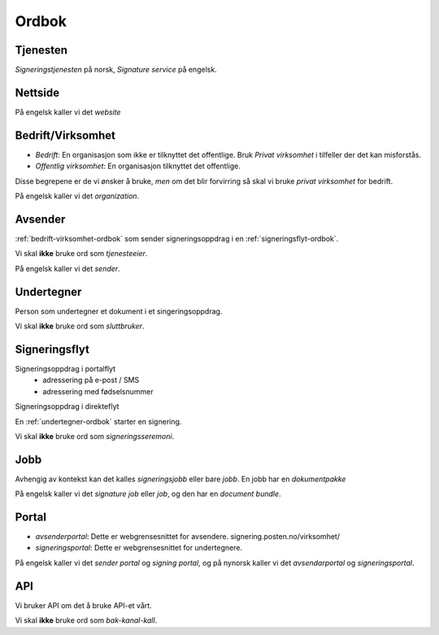 Ordbok
********

Tjenesten
==========

*Signeringstjenesten* på norsk, *Signature service* på engelsk.

Nettside
==========

På engelsk kaller vi det *website*

.. _bedrift-virksomhet-ordbok:

Bedrift/Virksomhet
===================
- *Bedrift*: En organisasjon som ikke er tilknyttet det offentlige. Bruk *Privat virksomhet* i tilfeller der det kan misforstås.
- *Offentlig virksomhet*: En organisasjon tilknyttet det offentlige.

Disse begrepene er de vi ønsker å bruke, *men* om det blir forvirring så skal vi bruke *privat virksomhet* for bedrift.

På engelsk kaller vi det *organization*.

Avsender
=========
:ref:`bedrift-virksomhet-ordbok` som sender signeringsoppdrag i en :ref:`signeringsflyt-ordbok`.

Vi skal **ikke** bruke ord som *tjenesteeier*.

På engelsk kaller vi det *sender*.

.. _undertegner-ordbok:

Undertegner
============
Person som undertegner et dokument i et singeringsoppdrag.

Vi skal **ikke** bruke ord som *sluttbruker*.

.. _signeringsflyt-ordbok:

Signeringsflyt
===============

Signeringsoppdrag i portalflyt
    - adressering på e-post / SMS
    - adressering med fødselsnummer

Signeringsoppdrag i direkteflyt

En :ref:`undertegner-ordbok` starter en signering.

Vi skal **ikke** bruke ord som *signeringsseremoni*.

Jobb
=====

Avhengig av kontekst kan det kalles *signeringsjobb* eller bare *jobb*. En jobb har en *dokumentpakke*

På engelsk kaller vi det *signature job* eller *job*, og den har en *document bundle*.

Portal
=======

- *avsenderportal*: Dette er webgrensesnittet for avsendere. signering.posten.no/virksomhet/
- *signeringsportal*: Dette er webgrensesnittet for undertegnere.

På engelsk kaller vi det *sender portal* og *signing portal*, og på nynorsk kaller vi det *avsendarportal* og *signeringsportal*. 

API
====

Vi bruker API om det å bruke API-et vårt.

Vi skal **ikke** bruke ord som *bak-kanal-kall*.
